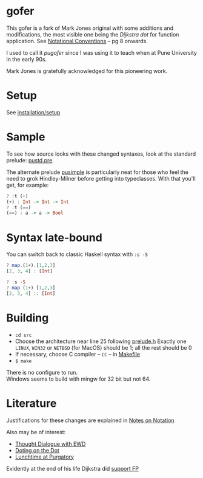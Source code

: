 * gofer
This gofer is a fork of Mark Jones original with some additions and modifications, the most visible one being the /Dijkstra dot/ for function application. See [[https://www.cs.utexas.edu/users/EWD/ewd13xx/EWD1300.PDF][Notational Conventions]] – pg 8 onwards.

I used to call it /pugofer/ since I was using it to teach when at Pune University in the early 90s.

Mark Jones is gratefully acknowledged for this pioneering work.
* Setup
See [[file:INSTALL.org][installation/setup]]
* Sample
To see how source looks with these changed syntaxes, look at the standard prelude: [[file:pustd.pre][pustd.pre]].

The alternate prelude [[file:pusimple.pre][pusimple]] is particularly neat for those who feel the need to grok Hindley-Milner before getting into typeclasses. With that you'll get, for example:
#+BEGIN_SRC haskell
? :t (+)
(+) : Int -> Int -> Int
? :t (==)
(==) : a -> a -> Bool
#+END_SRC
* Syntax late-bound
You can switch back to classic Haskell syntax with =:s -S=
#+BEGIN_SRC haskell
? map.(1+).[1,2,3]
[2, 3, 4] : [Int]

? :s -S
? map (1+) [1,2,3]
[2, 3, 4] :: [Int]

#+END_SRC
* Building
- =cd src=
- Choose the architecture near line 25 following  [[file:src/prelude.h][prelude.h]]
  Exactly one =LINUX=, =WIN32= or =NETBSD= (for MacOS) should be 1; all the rest should be 0
- If necessary, choose C compiler -- =CC= -- in [[file:src/Makefile][Makefile]] 
- =$ make= 
There is no configure to run.\\
Windows seems to build with mingw for 32 bit but not 64.
* Literature
Justifications for these changes are explained in [[http://www.the-magus.in/Publications/notation.pdf][Notes on Notation]]

Also may be of interest:
- [[http://www.the-magus.in/Publications/ewd.pdf][Thought Dialogue with EWD]]
- [[http://www.the-magus.in/Publications/DotingOnTheDot.pdf][Doting on the Dot]]
- [[http://www.the-magus.in/Publications/purgatory.pdf][Lunchtime at Purgatory]]

Evidently at the end of his life Dijkstra did [[https://www.cs.utexas.edu/users/EWD/OtherDocs/To%20the%20Budget%20Council%20concerning%20Haskell.pdf][support FP]]
